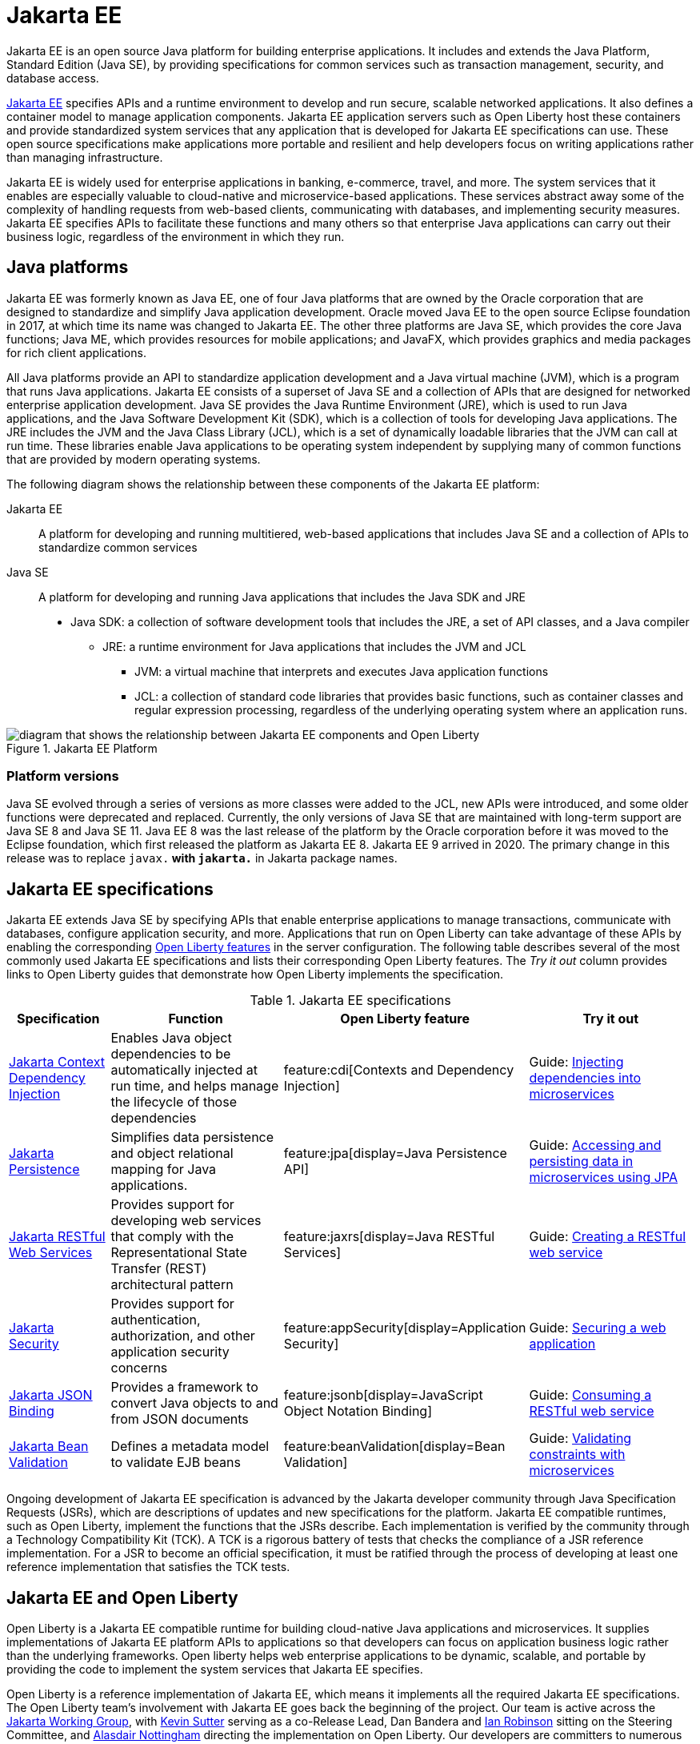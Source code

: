 // Copyright (c) 2021 IBM Corporation and others.
// Licensed under Creative Commons Attribution-NoDerivatives
// 4.0 International (CC BY-ND 4.0)
//   https://creativecommons.org/licenses/by-nd/4.0/
//
// Contributors:
//     IBM Corporation
//
:page-description: Jakarta EE is an open source Java platform for building enterprise applications. It includes and extends the Java Platform, Standard Edition (Java SE), by providing specifications for common standard services such as naming, transaction management, concurrency, security, and database access.
:seo-title: Jakarta EE
:page-layout: general-reference
:page-type: general
= Jakarta EE

Jakarta EE is an open source Java platform for building enterprise applications. It includes and extends the Java Platform, Standard Edition (Java SE), by providing specifications for common services such as transaction management, security, and database access.

https://jakarta.ee[Jakarta EE] specifies APIs and a runtime environment to develop and run secure, scalable networked applications. It also defines a container model to manage application components. Jakarta EE application servers such as Open Liberty host these containers and provide standardized system services that any application that is developed for Jakarta EE specifications can use. These open source specifications make applications more portable and resilient and help developers focus on writing applications rather than managing infrastructure.

Jakarta EE is widely used for enterprise applications in banking, e-commerce, travel, and more. The system services that it enables are especially valuable to cloud-native and microservice-based applications. These services abstract away some of the complexity of handling requests from web-based clients, communicating with databases, and implementing security measures. Jakarta EE specifies APIs to facilitate these functions and many others so that enterprise Java applications can carry out their business logic, regardless of the environment in which they run.

== Java platforms

Jakarta EE was formerly known as Java EE, one of four Java platforms that are owned by the Oracle corporation that are designed to standardize and simplify Java application development. Oracle moved Java EE to the open source Eclipse foundation in 2017, at which time its name was changed to Jakarta EE. The other three platforms are Java SE, which provides the core Java functions; Java ME, which provides resources for mobile applications; and JavaFX, which provides graphics and media packages for rich client applications.

All Java platforms provide an API to standardize application development and a Java virtual machine (JVM), which is a program that runs Java applications.
Jakarta EE consists of a superset of Java SE and a collection of APIs that are designed for networked enterprise application development. Java SE provides the Java Runtime Environment (JRE), which is used to run Java applications, and the Java Software Development Kit (SDK), which is a collection of tools for developing Java applications. The JRE includes the JVM and the Java Class Library (JCL), which is a set of dynamically loadable libraries that the JVM can call at run time. These libraries enable Java applications to be operating system independent by supplying many of common functions that are provided by modern operating systems.

The following diagram shows the relationship between these components of the Jakarta EE platform:

Jakarta EE::
A platform for developing and running multitiered, web-based applications that includes Java SE and a collection of APIs to standardize common services

Java SE::
A platform for developing and running Java applications that includes the Java SDK and JRE

* Java SDK: a collection of software development tools that includes the JRE, a set of API classes, and a Java compiler
** JRE: a runtime environment for Java applications that includes the JVM and JCL
*** JVM: a virtual machine that interprets and executes Java application functions
*** JCL: a collection of standard code libraries that provides basic functions, such as container classes and regular expression processing, regardless of the underlying operating system where an application runs.


.Jakarta EE Platform
image::jakarta-ee-ol.png[diagram that shows the relationship between Jakarta EE components and Open Liberty,align="center"]

=== Platform versions
Java SE evolved through a series of versions as more classes were added to the JCL, new APIs were introduced, and some older functions were deprecated and replaced. Currently, the only versions of Java SE that are maintained with long-term support are Java SE 8 and Java SE 11.
Java EE 8 was the last release of the platform by the Oracle corporation before it was moved to the Eclipse foundation, which first released the platform as Jakarta EE 8. Jakarta EE 9 arrived in 2020. The primary change in this release was to replace `javax.*` with `jakarta.*` in Jakarta package names.

== Jakarta EE specifications

Jakarta EE extends Java SE by specifying APIs that enable enterprise applications to manage transactions, communicate with databases, configure application security, and more. Applications that run on Open Liberty can take advantage of these APIs by enabling the corresponding xref:reference:feature/feature-overview.adoc[Open Liberty features] in the server configuration. The following table describes several of the most commonly used Jakarta EE specifications and lists their corresponding Open Liberty features. The _Try it out_ column provides links to Open Liberty guides that demonstrate how Open Liberty implements the specification.

.Jakarta EE specifications
[%header, cols="3,6,3,6"]
|===

|Specification
|Function
|Open Liberty feature
|Try it out


|https://jakarta.ee/specifications/cdi[Jakarta Context Dependency Injection]
|Enables Java object dependencies to be automatically injected at run time, and helps manage the lifecycle of those dependencies
|feature:cdi[Contexts and Dependency Injection]
|Guide: link:/guides/cdi-intro.html[Injecting dependencies into microservices]

|https://jakarta.ee/specifications/persistence[Jakarta Persistence]
|Simplifies data persistence and object relational mapping for Java applications.
|feature:jpa[display=Java Persistence API]
|Guide: link:/guides/jpa-intro.html[Accessing and persisting data in microservices using JPA]

|https://jakarta.ee/specifications/restful-ws[Jakarta RESTful Web Services]
|Provides support for developing web services that comply with the Representational State Transfer (REST) architectural pattern
|feature:jaxrs[display=Java RESTful Services]
|Guide: link:/guides/rest-intro.html[Creating a RESTful web service]

|https://jakarta.ee/specifications/security[Jakarta Security]
|Provides support for authentication, authorization, and other application security concerns
|feature:appSecurity[display=Application Security]
|Guide: link:/guides/security-intro.html[Securing a web application]

|https://jakarta.ee/specifications/jsonb[Jakarta JSON Binding]
|Provides a framework to convert Java objects to and from JSON documents
|feature:jsonb[display=JavaScript Object Notation Binding]
|Guide: link:/guides/rest-client-java.html[Consuming a RESTful web service]

|https://jakarta.ee/specifications/bean-validation/[Jakarta Bean Validation]
|Defines a metadata model to validate EJB beans
|feature:beanValidation[display=Bean Validation]
|Guide: link:/guides/bean-validation.html[Validating constraints with microservices]

|===

Ongoing development of Jakarta EE specification is advanced by the Jakarta developer community through Java Specification Requests (JSRs), which are descriptions of updates and new specifications for the platform. Jakarta EE compatible runtimes, such as Open Liberty, implement the functions that the JSRs describe. Each implementation is verified by the community through a Technology Compatibility Kit (TCK). A TCK is a rigorous battery of tests that checks the compliance of a JSR reference implementation. For a JSR to become an official specification, it must be ratified through the process of developing at least one reference implementation that satisfies the TCK tests.

== Jakarta EE and Open Liberty

Open Liberty is a Jakarta EE compatible runtime for building cloud-native Java applications and microservices. It supplies implementations of Jakarta EE platform APIs to applications so that developers can focus on application business logic rather than the underlying frameworks. Open liberty helps web enterprise applications to be dynamic, scalable, and portable by providing the code to implement the system services that Jakarta EE specifies.

Open Liberty is a reference implementation of Jakarta EE, which means it implements all the required Jakarta EE specifications. The Open Liberty team's involvement with Jakarta EE goes back the beginning of the project. Our team is active across the https://jakarta.ee/about/[Jakarta Working Group], with https://github.com/kwsutter[Kevin Sutter] serving as a co-Release Lead, Dan Bandera and https://github.com/irobins[Ian Robinson] sitting on the Steering Committee, and https://github.com/nottycode[Alasdair Nottingham] directing the implementation on Open Liberty.
Our developers are committers to numerous Jakarata EE specifications, including https://projects.eclipse.org/projects/ee4j.jca/who[Jakarta Connectors], https://projects.eclipse.org/projects/ee4j.cu/who[Jakarta Concurrency], and https://projects.eclipse.org/projects/ee4j.jaxws/who[Jakarta XML Web Services]. We are also taking a leading role in the https://projects.eclipse.org/projects/ee4j.jakartaee-platform/who[Jakarta EE Platform] umbrella specification.


As new specification versions are introduced, Open Liberty implements them in new versions of its xref:reference:feature/eature-overview.adoc[modular features]. The Open Liberty xref:zero-migration-architecture.adoc[zero migration architecture] gives you the flexibility to continue to use the same version of an API or upgrade to newer versions according to the needs of your applications. New versions of Jakarta EE implementing features are regularly introduced in xref:installing-open-liberty-betas.adoc[Open Liberty beta releases] before they are included in a full GA release.

== See also

- xref:java-se.adoc[Java SE support]
- xref:installing-open-liberty-betas.adoc[Installing Open Liberty beta releases]
- https://eclipse-ee4j.github.io/jakartaee-tutorial/[The Jakarta EE tutorial] from the Eclipse Foundation
